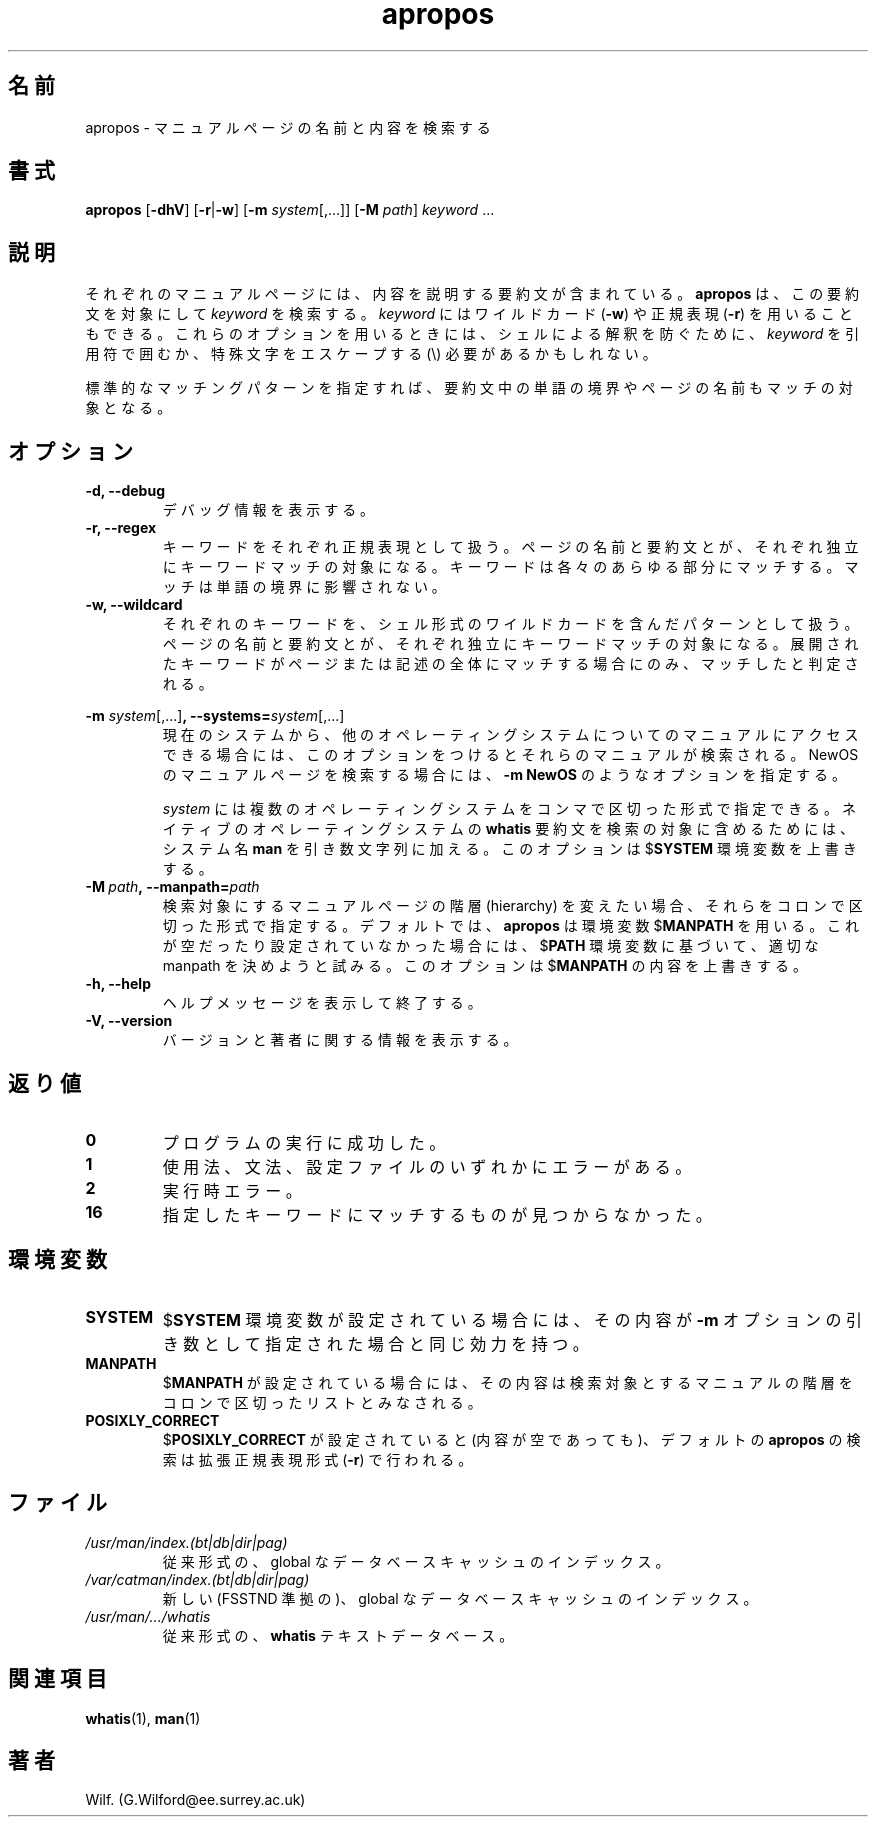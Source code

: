 .\" Man page for apropos
.\"
.\" Copyright (C), 1994, 1995, Graeme W. Wilford. (Wilf.)
.\"
.\" You may distribute under the terms of the GNU General Public
.\" License as specified in the file COPYING that comes with the 
.\" man_db distribution.
.\"
.\" Sat Oct 29 13:09:31 GMT 1994  Wilf. (G.Wilford@ee.surrey.ac.uk) 
.\" 
.\" Japanese Version Copyright (c) 1998 NAKANO Takeo all rights reserved.
.\" Translated Fri 25 Sep 1998 by NAKANO Takeo <nakano@apm.seikei.ac.jp>
.\" Modified Sun 6 Dec 1998 by NAKANO Takeo <nakano@apm.seikei.ac.jp>
.\"
.\"WORD:	hierarchy	階層
.\"WORD:	description	要約(文)
.\"
.TH apropos 1 "July 12th, 1995" "2.3.10" "Manual pager utils"
.SH 名前
apropos \- マニュアルページの名前と内容を検索する
.SH 書式
.B apropos 
.RB [\| \-dhV  \|] 
.RB [\| \-r \||\| \-w\c
\|]
.RB [\| \-m
.IR system \|[\|,.\|.\|.\|]\|]
.RB [ \-M
.IR path \|]
.I keyword
\&.\|.\|.
.SH 説明
それぞれのマニュアルページには、内容を説明する要約文が含まれている。
.B apropos
は、この要約文を対象にして
.I keyword
を検索する。
.I keyword
にはワイルドカード
.RB ( \-w )
や正規表現
.RB ( \-r )
を用いることもできる。
これらのオプションを用いるときには、シェルによる解釈を防ぐために、
.I keyword
を引用符で囲むか、特殊文字をエスケープする (\\) 必要があるかもしれない。

標準的なマッチングパターンを指定すれば、
要約文中の単語の境界やページの名前もマッチの対象となる。
.SH オプション
.TP
.B \-d, \-\-debug
デバッグ情報を表示する。
.TP
.B \-r, \-\-regex
キーワードをそれぞれ正規表現として扱う。ページの名前と
要約文とが、それぞれ独立にキーワードマッチの対象になる。キーワードは
各々のあらゆる部分にマッチする。マッチは単語の境界に影響されない。
.TP
.B \-w, \-\-wildcard
それぞれのキーワードを、シェル形式のワイルドカードを含んだパターン
として扱う。ページの名前と
要約文とが、それぞれ独立にキーワードマッチの対象になる。
展開されたキーワードがページまたは記述の全体にマッチする場合にのみ、
マッチしたと判定される。
.\"O
.\"O Due to the rather silly limit of 6 args per request in some `native'
.\"O *roff compilers, we have do the following to get the two-line
.\"O hanging tag on one line. .PP to begin a new paragraph, then the
.\"O tag, then .RS (start relative indent), the text, finally .RE
.\"O (end relative indent).
.\"O
.PP
.B \-m 
.I system\c 
.RB \|[\|,.\|.\|.\|]\| ,
.BI \-\-systems= system\c 
\|[\|,.\|.\|.\|]
.RS
現在のシステムから、他のオペレーティングシステムについてのマニュアルに
アクセスできる場合には、このオプションをつけるとそれらのマニュアルが
検索される。
NewOS のマニュアルページを検索する場合には、
.B \-m
.B NewOS
のようなオプションを指定する。

.I system
には複数のオペレーティングシステムをコンマで区切った形式で指定できる。
ネイティブのオペレーティングシステムの
.B whatis
要約文を検索の対象に含めるためには、システム名
.B man
を引き数文字列に加える。
このオプションは
.RB $ SYSTEM
環境変数を上書きする。
.RE
.TP
.BI \-M\  path ,\ \-\-manpath= path
検索対象にするマニュアルページの階層 (hierarchy) を変えたい場合、それ
らをコロンで区切った形式で指定する。
デフォルトでは、
.B apropos
は環境変数
.RB $ MANPATH
を用いる。これが空だったり設定されていなかった場合には、
.RB $ PATH
環境変数に基づいて、適切な manpath を決めようと試みる。
このオプションは
.RB $ MANPATH
の内容を上書きする。
.TP
.B \-h, \-\-help
ヘルプメッセージを表示して終了する。
.TP
.B \-V, \-\-version
バージョンと著者に関する情報を表示する。
.SH 返り値
.TP
.B 0
プログラムの実行に成功した。
.TP
.B 1
使用法、文法、設定ファイルのいずれかにエラーがある。
.TP
.B 2
実行時エラー。
.TP
.B 16
指定したキーワードにマッチするものが見つからなかった。
.SH 環境変数
.TP
.B SYSTEM
.RB $ SYSTEM
環境変数が設定されている場合には、その内容が
.B \-m
オプションの引き数として指定された場合と同じ効力を持つ。
.TP
.B MANPATH
.RB $ MANPATH
が設定されている場合には、その内容は検索対象とするマニュアルの階層を
コロンで区切ったリストとみなされる。
.TP
.B POSIXLY_CORRECT
.RB $ POSIXLY_CORRECT
が設定されていると (内容が空であっても)、デフォルトの
.B apropos
の検索は拡張正規表現形式
.RB ( \-r )
で行われる。
.SH ファイル
.TP
.I /usr/man/index.(bt|db|dir|pag)
従来形式の、 global なデータベースキャッシュの
インデックス。
.TP
.I /var/catman/index.(bt|db|dir|pag)
新しい (FSSTND 準拠の)、 global なデータベースキャッシュのインデックス。
.TP
.I /usr/man/\|.\|.\|.\|/whatis
従来形式の、
.B whatis
テキストデータベース。
.SH 関連項目
.BR whatis (1),
.BR man (1)
.SH 著者
Wilf. (G.Wilford@ee.surrey.ac.uk)
